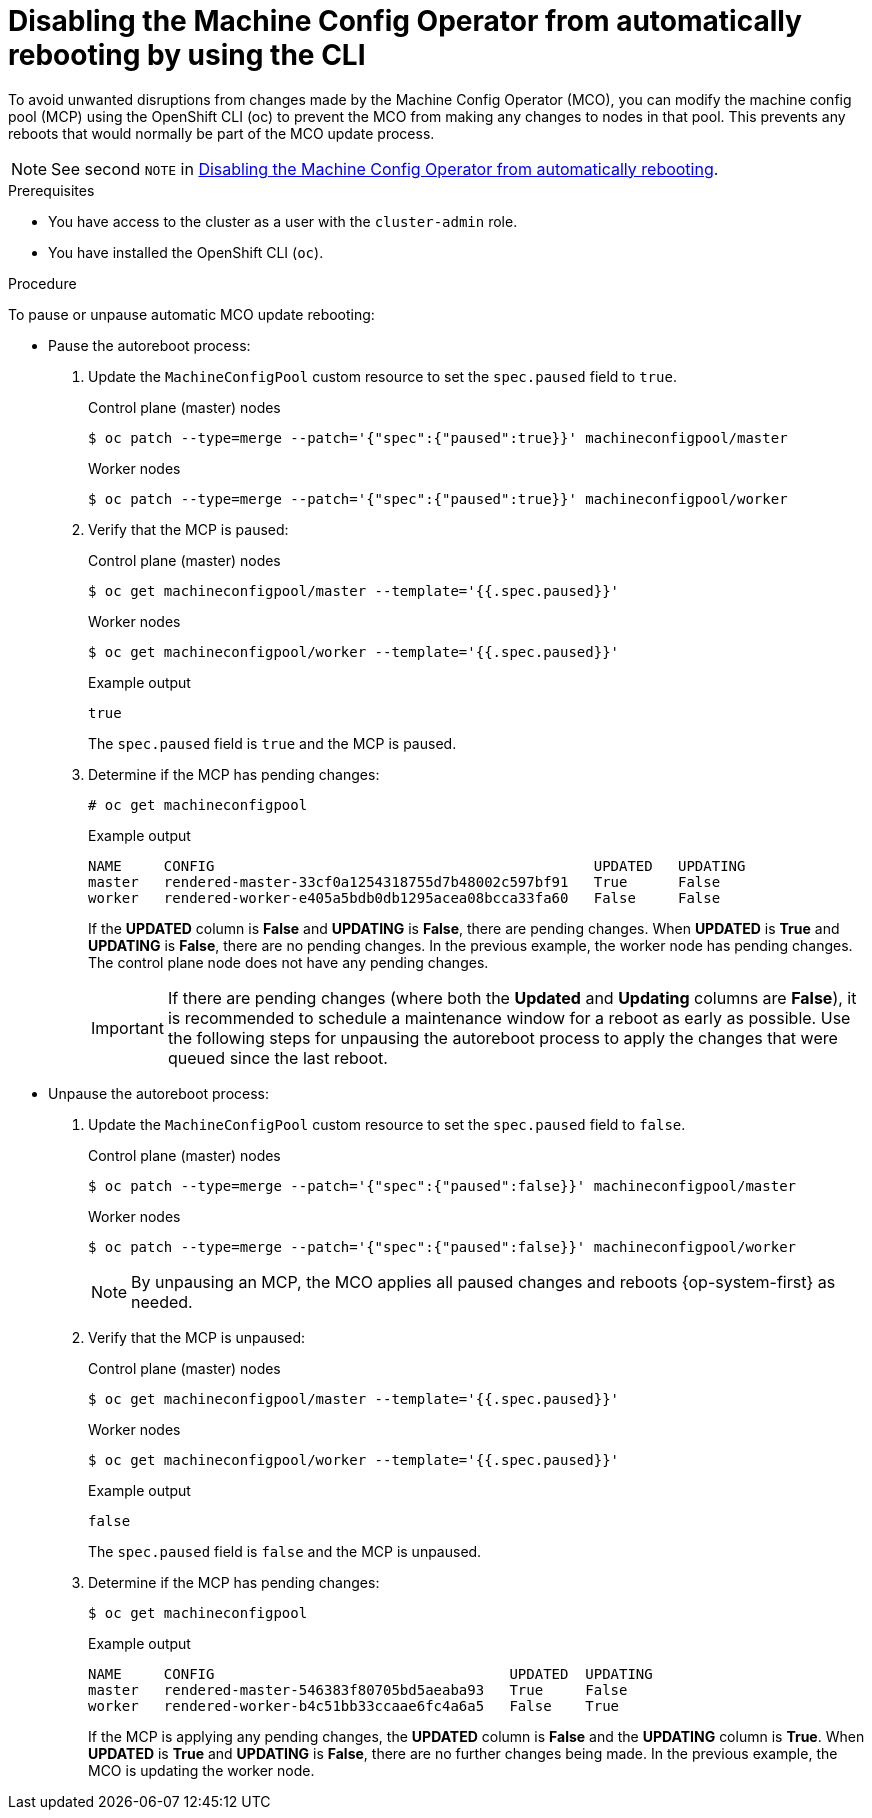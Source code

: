 // Module included in the following assemblies:
//
// * support/troubleshooting/troubleshooting-operator-issues.adoc

:_mod-docs-content-type: PROCEDURE
[id="troubleshooting-disabling-autoreboot-mco-cli_{context}"]
= Disabling the Machine Config Operator from automatically rebooting by using the CLI

To avoid unwanted disruptions from changes made by the Machine Config Operator (MCO), you can modify the machine config pool (MCP) using the OpenShift CLI (oc) to prevent the MCO from making any changes to nodes in that pool. This prevents any reboots that would normally be part of the MCO update process.

[NOTE]
====
See second `NOTE` in xref:../../support/troubleshooting/troubleshooting-operator-issues.adoc#troubleshooting-disabling-autoreboot-mco_troubleshooting-operator-issues[Disabling the Machine Config Operator from automatically rebooting].
====

.Prerequisites

ifndef::openshift-rosa,openshift-dedicated[]
* You have access to the cluster as a user with the `cluster-admin` role.
endif::openshift-rosa,openshift-dedicated[]
ifdef::openshift-rosa,openshift-dedicated[]
* You have access to the cluster as a user with the `dedicated-admin` role.
endif::openshift-rosa,openshift-dedicated[]

* You have installed the OpenShift CLI (`oc`).

.Procedure

To pause or unpause automatic MCO update rebooting:

* Pause the autoreboot process:

. Update the `MachineConfigPool` custom resource to set the `spec.paused` field to `true`.
+

.Control plane (master) nodes
[source,terminal]
----
$ oc patch --type=merge --patch='{"spec":{"paused":true}}' machineconfigpool/master
----
+

.Worker nodes
[source,terminal]
----
$ oc patch --type=merge --patch='{"spec":{"paused":true}}' machineconfigpool/worker
----

. Verify that the MCP is paused:
+

.Control plane (master) nodes
[source,terminal]
----
$ oc get machineconfigpool/master --template='{{.spec.paused}}'
----
+

.Worker nodes
[source,terminal]
----
$ oc get machineconfigpool/worker --template='{{.spec.paused}}'
----
+

.Example output
[source,terminal]
----
true
----
+
The `spec.paused` field is `true` and the MCP is paused.

. Determine if the MCP has pending changes:
+
[source,terminal]
----
# oc get machineconfigpool
----
+

.Example output
----
NAME     CONFIG                                             UPDATED   UPDATING
master   rendered-master-33cf0a1254318755d7b48002c597bf91   True      False
worker   rendered-worker-e405a5bdb0db1295acea08bcca33fa60   False     False
----
+
If the *UPDATED* column is *False* and *UPDATING* is *False*, there are pending changes. When *UPDATED* is *True* and *UPDATING* is *False*, there are no pending changes. In the previous example, the worker node has pending changes. The control plane node does not have any pending changes.
+
[IMPORTANT]
====
If there are pending changes (where both the *Updated* and *Updating* columns are *False*), it is recommended to schedule a maintenance window for a reboot as early as possible. Use the following steps for unpausing the autoreboot process to apply the changes that were queued since the last reboot.
====

* Unpause the autoreboot process:

. Update the `MachineConfigPool` custom resource to set the `spec.paused` field to `false`.
+

.Control plane (master) nodes
[source,terminal]
----
$ oc patch --type=merge --patch='{"spec":{"paused":false}}' machineconfigpool/master
----
+

.Worker nodes
[source,terminal]
----
$ oc patch --type=merge --patch='{"spec":{"paused":false}}' machineconfigpool/worker
----
+
[NOTE]
====
By unpausing an MCP, the MCO applies all paused changes and reboots {op-system-first} as needed.
====
+
. Verify that the MCP is unpaused:
+

.Control plane (master) nodes
[source,terminal]
----
$ oc get machineconfigpool/master --template='{{.spec.paused}}'
----
+

.Worker nodes
[source,terminal]
----
$ oc get machineconfigpool/worker --template='{{.spec.paused}}'
----
+

.Example output
[source,terminal]
----
false
----
+
The `spec.paused` field is `false` and the MCP is unpaused.

. Determine if the MCP has pending changes:
+
[source,terminal]
----
$ oc get machineconfigpool
----
+

.Example output
----
NAME     CONFIG                                   UPDATED  UPDATING
master   rendered-master-546383f80705bd5aeaba93   True     False
worker   rendered-worker-b4c51bb33ccaae6fc4a6a5   False    True
----
+
If the MCP is applying any pending changes, the *UPDATED* column is *False* and the *UPDATING* column is *True*. When *UPDATED* is *True* and *UPDATING* is *False*, there are no further changes being made. In the previous example, the MCO is updating the worker node.
